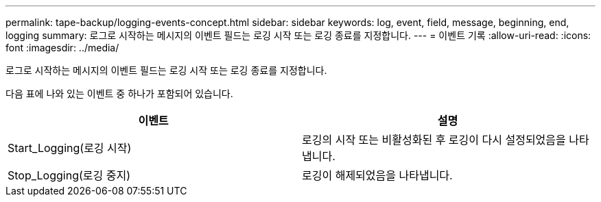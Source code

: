 ---
permalink: tape-backup/logging-events-concept.html 
sidebar: sidebar 
keywords: log, event, field, message, beginning, end, logging 
summary: 로그로 시작하는 메시지의 이벤트 필드는 로깅 시작 또는 로깅 종료를 지정합니다. 
---
= 이벤트 기록
:allow-uri-read: 
:icons: font
:imagesdir: ../media/


[role="lead"]
로그로 시작하는 메시지의 이벤트 필드는 로깅 시작 또는 로깅 종료를 지정합니다.

다음 표에 나와 있는 이벤트 중 하나가 포함되어 있습니다.

|===
| 이벤트 | 설명 


 a| 
Start_Logging(로깅 시작)
 a| 
로깅의 시작 또는 비활성화된 후 로깅이 다시 설정되었음을 나타냅니다.



 a| 
Stop_Logging(로깅 중지)
 a| 
로깅이 해제되었음을 나타냅니다.

|===